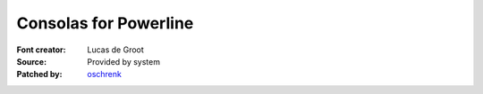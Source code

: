 Consolas for Powerline
======================

:Font creator: Lucas de Groot
:Source: Provided by system
:Patched by: `oschrenk <https://github.com/oschrenk>`_
